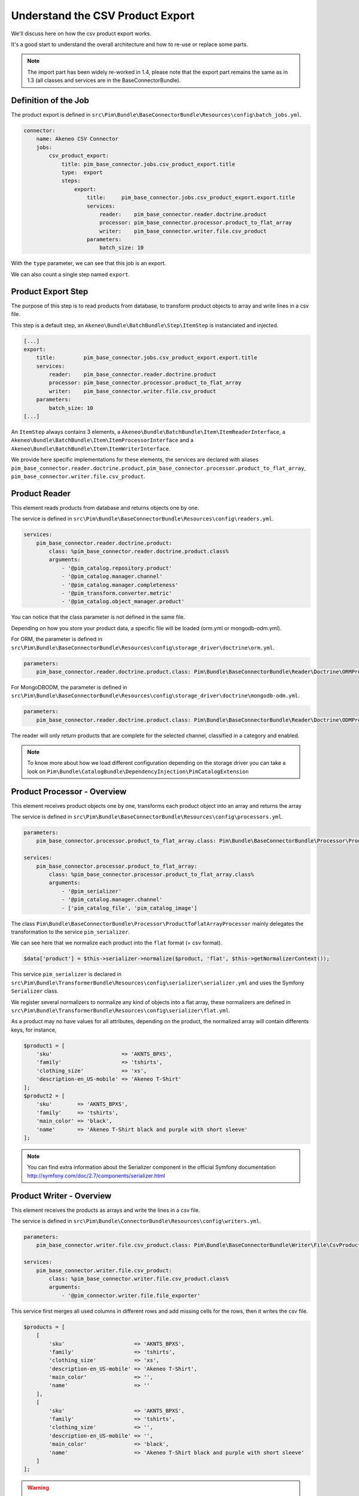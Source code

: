 Understand the CSV Product Export
=================================

We'll discuss here on how the csv product export works.

It's a good start to understand the overall architecture and how to re-use or replace some parts.

.. note::

  The import part has been widely re-worked in 1.4, please note that the export part remains the same as in 1.3 (all classes and services are in the BaseConnectorBundle).

Definition of the Job
---------------------

The product export is defined in ``src\Pim\Bundle\BaseConnectorBundle\Resources\config\batch_jobs.yml``.

.. code-block:: yaml

    connector:
        name: Akeneo CSV Connector
        jobs:
            csv_product_export:
                title: pim_base_connector.jobs.csv_product_export.title
                type:  export
                steps:
                    export:
                        title:     pim_base_connector.jobs.csv_product_export.export.title
                        services:
                            reader:    pim_base_connector.reader.doctrine.product
                            processor: pim_base_connector.processor.product_to_flat_array
                            writer:    pim_base_connector.writer.file.csv_product
                        parameters:
                            batch_size: 10

With the ``type`` parameter, we can see that this job is an export.

We can also count a single step named ``export``.

Product Export Step
-------------------

The purpose of this step is to read products from database, to transform product objects to array and write lines in a csv file.

This step is a default step, an ``Akeneo\Bundle\BatchBundle\Step\ItemStep`` is instanciated and injected.

.. code-block:: yaml

    [...]
    export:
        title:         pim_base_connector.jobs.csv_product_export.export.title
        services:
            reader:    pim_base_connector.reader.doctrine.product
            processor: pim_base_connector.processor.product_to_flat_array
            writer:    pim_base_connector.writer.file.csv_product
        parameters:
            batch_size: 10
    [...]

An ``ItemStep`` always contains 3 elements, a ``Akeneo\Bundle\BatchBundle\Item\ItemReaderInterface``, a ``Akeneo\Bundle\BatchBundle\Item\ItemProcessorInterface`` and a ``Akeneo\Bundle\BatchBundle\Item\ItemWriterInterface``.

We provide here specific implementations for these elements, the services are declared with aliases ``pim_base_connector.reader.doctrine.product``, ``pim_base_connector.processor.product_to_flat_array``, ``pim_base_connector.writer.file.csv_product``.

Product Reader
--------------

This element reads products from database and returns objects one by one.

The service is defined in ``src\Pim\Bundle\BaseConnectorBundle\Resources\config\readers.yml``.

.. code-block:: yaml

    services:
        pim_base_connector.reader.doctrine.product:
            class: %pim_base_connector.reader.doctrine.product.class%
            arguments:
                - '@pim_catalog.repository.product'
                - '@pim_catalog.manager.channel'
                - '@pim_catalog.manager.completeness'
                - '@pim_transform.converter.metric'
                - '@pim_catalog.object_manager.product'

You can notice that the class parameter is not defined in the same file.

Depending on how you store your product data, a specific file will be loaded (orm.yml or mongodb-odm.yml).

For ORM, the parameter is defined in ``src\Pim\Bundle\BaseConnectorBundle\Resources\config\storage_driver\doctrine\orm.yml``.

.. code-block:: yaml

    parameters:
        pim_base_connector.reader.doctrine.product.class: Pim\Bundle\BaseConnectorBundle\Reader\Doctrine\ORMProductReader

For MongoDBODM, the parameter is defined in ``src\Pim\Bundle\BaseConnectorBundle\Resources\config\storage_driver\doctrine\mongodb-odm.yml``.

.. code-block:: yaml

    parameters:
        pim_base_connector.reader.doctrine.product.class: Pim\Bundle\BaseConnectorBundle\Reader\Doctrine\ODMProductReader

The reader will only return products that are complete for the selected channel, classified in a category and enabled.

.. note::

    To know more about how we load different configuration depending on the storage driver you can take a look on ``Pim\Bundle\CatalogBundle\DependencyInjection\PimCatalogExtension``

Product Processor - Overview
----------------------------

This element receives product objects one by one, transforms each product object into an array and returns the array

The service is defined in ``src\Pim\Bundle\BaseConnectorBundle\Resources\config\processors.yml``.

.. code-block:: yaml

    parameters:
        pim_base_connector.processor.product_to_flat_array.class: Pim\Bundle\BaseConnectorBundle\Processor\ProductToFlatArrayProcessor

    services:
        pim_base_connector.processor.product_to_flat_array:
            class: %pim_base_connector.processor.product_to_flat_array.class%
            arguments:
                - '@pim_serializer'
                - '@pim_catalog.manager.channel'
                - ['pim_catalog_file', 'pim_catalog_image']

The class ``Pim\Bundle\BaseConnectorBundle\Processor\ProductToFlatArrayProcessor`` mainly delegates the transformation to the service ``pim_serializer``.

We can see here that we normalize each product into the ``flat`` format (= csv format).

.. code-block:: php

    $data['product'] = $this->serializer->normalize($product, 'flat', $this->getNormalizerContext());

This service ``pim_serializer`` is declared in ``src\Pim\Bundle\TransformerBundle\Resources\config\serializer\serializer.yml`` and uses the Symfony ``Serializer`` class.

We register several normalizers to normalize any kind of objects into a flat array, these normalizers are defined in ``src\Pim\Bundle\TransformerBundle\Resources\config\serializer\flat.yml``.

As a product may no have values for all attributes, depending on the product, the normalized array will contain differents keys, for instance,

.. code-block:: php

    $product1 = [
        'sku'                      => 'AKNTS_BPXS',
        'family'                   => 'tshirts',
        'clothing_size'            => 'xs',
        'description-en_US-mobile' => 'Akeneo T-Shirt'
    ];
    $product2 = [
        'sku'        => 'AKNTS_BPXS',
        'family'     => 'tshirts',
        'main_color' => 'black',
        'name'       => 'Akeneo T-Shirt black and purple with short sleeve'
    ];

.. note::

    You can find extra information about the Serializer component in the official Symfony documentation http://symfony.com/doc/2.7/components/serializer.html

Product Writer - Overview
-------------------------

This element receives the products as arrays and write the lines in a csv file.

The service is defined in ``src\Pim\Bundle\ConnectorBundle\Resources\config\writers.yml``.

.. code-block:: yaml

    parameters:
        pim_base_connector.writer.file.csv_product.class: Pim\Bundle\BaseConnectorBundle\Writer\File\CsvProductWriter

    services:
        pim_base_connector.writer.file.csv_product:
            class: %pim_base_connector.writer.file.csv_product.class%
            arguments:
                - '@pim_connector.writer.file.file_exporter'

This service first merges all used columns in different rows and add missing cells for the rows, then it writes the csv file.

.. code-block:: php

    $products = [
        [
            'sku'                      => 'AKNTS_BPXS',
            'family'                   => 'tshirts',
            'clothing_size'            => 'xs',
            'description-en_US-mobile' => 'Akeneo T-Shirt',
            'main_color'               => '',
            'name'                     => ''
        ],
        [
            'sku'                      => 'AKNTS_BPXS',
            'family'                   => 'tshirts',
            'clothing_size'            => '',
            'description-en_US-mobile' => '',
            'main_color'               => 'black',
            'name'                     => 'Akeneo T-Shirt black and purple with short sleeve'
        ]
    ];

.. warning::

    As this writer will load all lines in memory, it may consumes a lot of memory when exporting a very large number of lines (500k for instance).

    If you encounter this kind of issue, please consider writing several smaller files.

